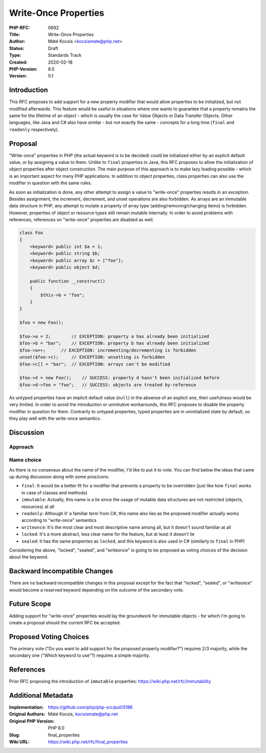 Write-Once Properties
=====================

:PHP-RFC: 0692
:Title: Write-Once Properties
:Author: Máté Kocsis <kocsismate@php.net>
:Status: Draft
:Type: Standards Track
:Created: 2020-02-18
:PHP-Version: 8.0
:Version: 0.1

Introduction
------------

This RFC proposes to add support for a new property modifier that would
allow properties to be initialized, but not modified afterwards. This
feature would be useful in situations where one wants to guarantee that
a property remains the same for the lifetime of an object - which is
usually the case for Value Objects or Data Transfer Objects. Other
languages, like Java and C# also have similar - but not exactly the same
- concepts for a long time (``final`` and ``readonly`` respectively).

Proposal
--------

"Write-once" properties in PHP (the actual keyword is to be decided)
could be initialized either by an explicit default value, or by
assigning a value to them. Unlike to ``final`` properties in Java, this
RFC proposes to allow the initialization of object properties after
object construction. The main purpose of this approach is to make lazy
loading possible - which is an important aspect for many PHP
applications. In addition to object properties, class properties can
also use the modifier in question with the same rules.

As soon as initialization is done, any other attempt to assign a value
to "write-once" properties results in an exception. Besides assignment,
the increment, decrement, and unset operations are also forbidden. As
arrays are an immutable data structure in PHP, any attempt to mutate a
property of array type (adding/removing/changing items) is forbidden.
However, properties of object or resource types still remain mutable
internally. In order to avoid problems with references, references on
"write-once" properties are disabled as well.

.. code:: php


   class Foo
   {
       <keyword> public int $a = 1;
       <keyword> public string $b;
       <keyword> public array $c = ["foo"];
       <keyword> public object $d;

       public function __construct()
       {
           $this->b = "foo";
       }
   }

   $foo = new Foo();

   $foo->a = 2;        // EXCEPTION: property a has already been initialized
   $foo->b = "bar";    // EXCEPTION: property b has already been initialized
   $foo->a++;      // EXCEPTION: incrementing/decrementing is forbidden
   unset($foo->c);     // EXCEPTION: unsetting is forbidden
   $foo->c[] = "bar";  // EXCEPTION: arrays can't be modified

   $foo->d = new Foo();    // SUCCESS: property d hasn't been initialized before
   $foo->d->foo = "foo";   // SUCCESS: objects are treated by-reference

As untyped properties have an implicit default value (``null``) in the
absense of an explicit one, their usefulness would be very limited. In
order to avoid the introduction or unintiutive workarounds, this RFC
proposes to disable the property modifier in question for them.
Contrarily to untyped properties, typed properties are in uninitialized
state by default, so they play well with the write-once semantics.

Discussion
----------

Approach
~~~~~~~~

Name choice
~~~~~~~~~~~

As there is no consensus about the name of the modifier, I'd like to put
it to vote. You can find below the ideas that came up during discussion
along with some pros/cons:

-  ``final``: It would be a better fit for a modifier that prevents a
   property to be overridden (just like how ``final`` works in case of
   classes and methods)
-  ``immutable``: Actually, this name is a lie since the usage of
   mutable data structures are not restricted (objects, resources) at
   all
-  ``readonly``: Although it' a familiar term from C#, this name also
   lies as the proposed modifier actually works according to
   "write-once" semantics
-  ``writeonce``: It's the most clear and most descriptive name among
   all, but it doesn't sound familiar at all
-  ``locked``: It's a more abstract, less clear name for the feature,
   but at least it doesn't lie
-  ``sealed``: It has the same properties as ``locked``, and this
   keyword is also used in C# (similarly to ``final`` in PHP)

Considering the above, "locked", "sealed", and "writeonce" is going to
be proposed as voting choices of the decision about the keyword.

Backward Incompatible Changes
-----------------------------

There are no backward incompatible changes in this proposal except for
the fact that "locked", "sealed", or "writeonce" would become a reserved
keyword depending on the outcome of the secondary vote.

Future Scope
------------

Adding support for "write-once" properties would lay the groundwork for
immutable objects - for which I'm going to create a proposal should the
current RFC be accepted.

Proposed Voting Choices
-----------------------

The primary vote ("Do you want to add support for the proposed property
modifier?") requires 2/3 majority, while the secondary one ("Which
keyword to use"?) requires a simple majority.

References
----------

Prior RFC proposing the introduction of ``immutable`` properties:
https://wiki.php.net/rfc/immutability

Additional Metadata
-------------------

:Implementation: https://github.com/php/php-src/pull/5186
:Original Authors: Máté Kocsis, kocsismate@php.net
:Original PHP Version: PHP 8.0
:Slug: final_properties
:Wiki URL: https://wiki.php.net/rfc/final_properties
